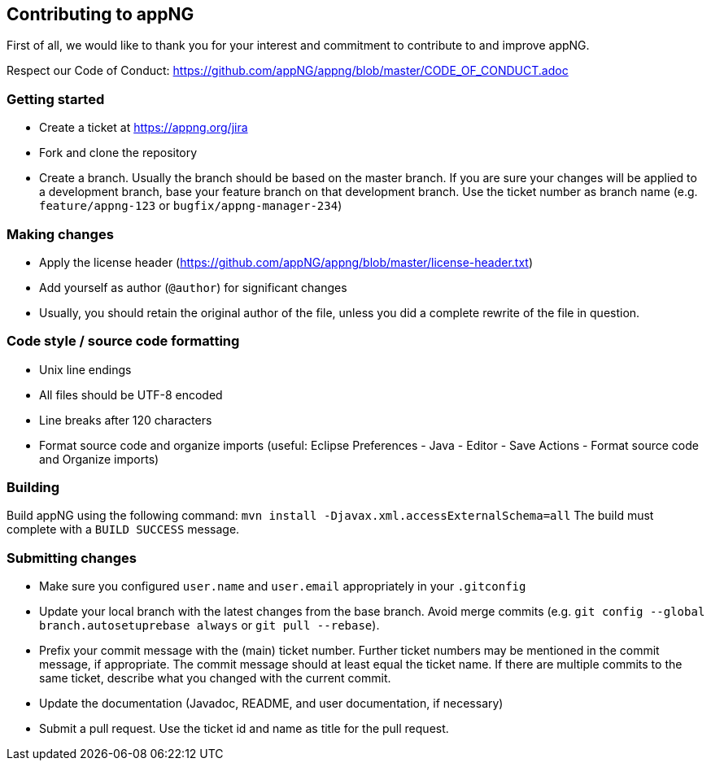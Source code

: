 == Contributing to appNG

First of all, we would like to thank you for your interest and commitment to contribute to and improve appNG.

Respect our Code of Conduct: https://github.com/appNG/appng/blob/master/CODE_OF_CONDUCT.adoc

=== Getting started
* Create a ticket at https://appng.org/jira
* Fork and clone the repository
* Create a branch. Usually the branch should be based on the master branch. If you are sure your changes will be applied to a development branch, base your feature branch on that development branch. Use the ticket number as branch name (e.g. `feature/appng-123` or `bugfix/appng-manager-234`)

=== Making changes
* Apply the license header (https://github.com/appNG/appng/blob/master/license-header.txt)
* Add yourself as author (`@author`) for significant changes
* Usually, you should retain the original author of the file, unless you did a complete rewrite of the file in question.

=== Code style / source code formatting
* Unix line endings
* All files should be UTF-8 encoded
* Line breaks after 120 characters
* Format source code and organize imports (useful: Eclipse Preferences - Java - Editor - Save Actions - Format source code and Organize imports)

=== Building
Build appNG using the following command:
`mvn install -Djavax.xml.accessExternalSchema=all`
The build must complete with a `BUILD SUCCESS` message.

=== Submitting changes
* Make sure you configured `user.name` and `user.email` appropriately in your `.gitconfig`
* Update your local branch with the latest changes from the base branch. Avoid merge commits (e.g. `git config --global branch.autosetuprebase always` or `git pull --rebase`).
* Prefix your commit message with the (main) ticket number. Further ticket numbers may be mentioned in the commit message, if appropriate. The commit message should at least equal the ticket name. If there are multiple commits to the same ticket, describe what you changed with the current commit.
* Update the documentation (Javadoc, README, and user documentation, if necessary)
* Submit a pull request. Use the ticket id and name as title for the pull request.
